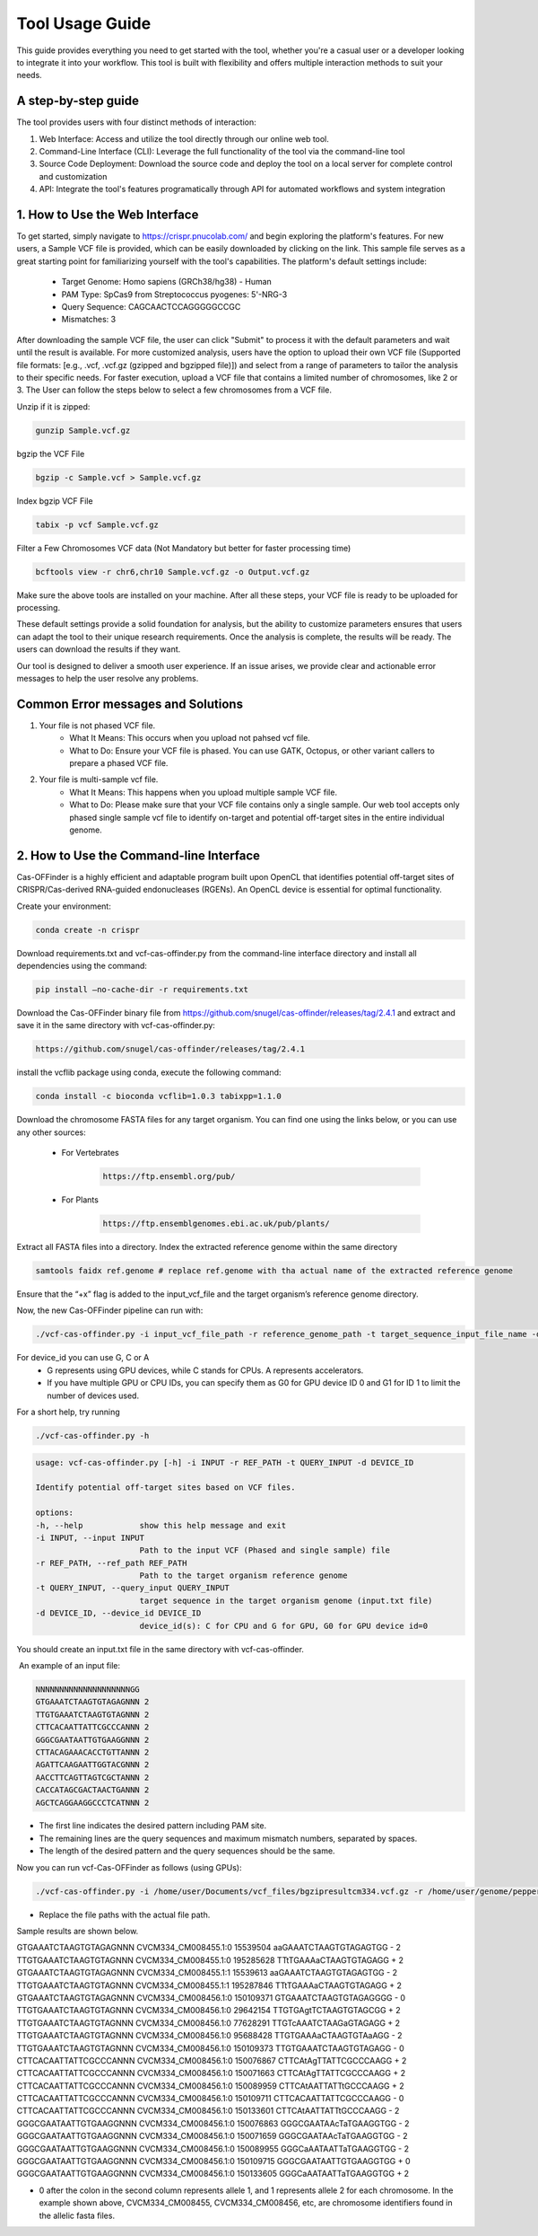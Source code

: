 ================
Tool Usage Guide
================
This guide provides everything you need to get started with the tool, whether you're a casual user or 
a developer looking to integrate it into your workflow. This tool is built with flexibility and offers multiple interaction methods to suit your needs.

A step-by-step guide
--------------------
The tool provides users with four distinct methods of interaction:

1. Web Interface: Access and utilize the tool directly through our online web tool.
2. Command-Line Interface (CLI): Leverage the full functionality of the tool via the command-line tool
3. Source Code Deployment: Download the source code and deploy the tool on a local server for complete control and customization
4. API: Integrate the tool's features programatically through  API for automated workflows and system integration


1. How to Use the Web Interface
-------------------------------

To get started, simply navigate to https://crispr.pnucolab.com/ and begin exploring the platform's features. For new users, a Sample VCF file is provided, which can be easily downloaded by clicking on the link. This sample file serves as a great starting point for familiarizing yourself with the tool's capabilities.
The platform's default settings include:

    - Target Genome: Homo sapiens (GRCh38/hg38) - Human
    - PAM Type: SpCas9 from Streptococcus pyogenes: 5'-NRG-3
    - Query Sequence: CAGCAACTCCAGGGGGCCGC
    - Mismatches: 3
After downloading the sample VCF file, the user can click "Submit" to process it with the default parameters and wait until the result is available. 
For more customized analysis, users have the option to upload their own VCF file (Supported file formats: [e.g., .vcf, .vcf.gz (gzipped and bgzipped file)]) and select from a range of parameters to tailor the analysis to their specific needs. For faster execution, upload a VCF file that contains a limited number of chromosomes, like 2 or 3. The User can follow the steps below to select a few chromosomes from a VCF file.

  
Unzip if it is zipped:


.. code-block:: bash

    gunzip Sample.vcf.gz

bgzip the VCF File


.. code-block:: bash

    bgzip -c Sample.vcf > Sample.vcf.gz

Index bgzip VCF File


.. code-block:: bash

    tabix -p vcf Sample.vcf.gz

Filter a Few Chromosomes VCF data (Not Mandatory but better for faster processing time)


.. code-block:: bash

    bcftools view -r chr6,chr10 Sample.vcf.gz -o Output.vcf.gz
 

Make sure the above tools are installed on your machine. After all these steps, your VCF file is ready to be uploaded for processing. 

These default settings provide a solid foundation for analysis, but the ability to customize parameters ensures that users can adapt the tool to their unique research requirements.
Once the analysis is complete, the results will be ready. The users can download the results if they want. 

Our tool is designed to deliver a smooth user experience. If an issue arises, we provide clear and actionable error messages to help the user resolve any problems.

Common Error messages and Solutions
-----------------------------------

1. Your file is not phased VCF file.
    -  What It Means: This occurs when you upload not pahsed vcf file. 
    -  What to Do: Ensure your VCF file is phased. You can use GATK, Octopus, or other variant callers to prepare a phased VCF file. 
2. Your file is multi-sample vcf file.
    -  What It Means: This happens when you upload multiple sample VCF file.
    -  What to Do: Please make sure that your VCF file contains only a single sample. Our web tool accepts only phased single sample vcf file to identify on-target and potential 
       off-target sites in the entire individual genome. 


2. How to Use the Command-line Interface
----------------------------------------

Cas-OFFinder is a highly efficient and adaptable program built upon OpenCL that identifies potential off-target sites of CRISPR/Cas-derived RNA-guided endonucleases (RGENs).
An OpenCL device is essential for optimal functionality.


Create your environment:


.. code-block:: bash

   conda create -n crispr



Download requirements.txt and vcf-cas-offinder.py from the command-line interface directory and install all dependencies using the command:


.. code-block:: bash

  pip install —no-cache-dir -r requirements.txt


Download the Cas-OFFinder binary file from https://github.com/snugel/cas-offinder/releases/tag/2.4.1 and extract and save it in the same directory with vcf-cas-offinder.py:


.. code-block:: bash

  https://github.com/snugel/cas-offinder/releases/tag/2.4.1
  

install the vcflib package using conda, execute the following command:


.. code-block:: bash

  conda install -c bioconda vcflib=1.0.3 tabixpp=1.1.0


Download the chromosome FASTA files for any target organism. You can find one using the links below, or you can use any other sources:

    - For Vertebrates


        .. code-block:: bash
        
           https://ftp.ensembl.org/pub/

 
    - For Plants

        .. code-block:: bash
                
                  https://ftp.ensemblgenomes.ebi.ac.uk/pub/plants/
         

Extract all FASTA files into a directory. Index the extracted reference genome within the same directory

.. code-block:: bash
        
           samtools faidx ref.genome # replace ref.genome with tha actual name of the extracted reference genome 


Ensure that the “+x” flag is added to the input_vcf_file and the target organism’s reference genome directory.

Now, the new Cas-OFFinder pipeline can run with:


.. code-block:: bash
        
          ./vcf-cas-offinder.py -i input_vcf_file_path -r reference_genome_path -t target_sequence_input_file_name -d device_id 



For device_id you can use G, C or A
     - G represents using GPU devices, while C stands for CPUs. A represents accelerators. 
     - If you have multiple GPU or CPU IDs, you can specify them as G0 for GPU device ID 0 and G1 for ID 1 to limit the number of devices used. 
For a short help, try running 


.. code-block:: bash
        
          ./vcf-cas-offinder.py -h 


.. code-block:: bash
        
  usage: vcf-cas-offinder.py [-h] -i INPUT -r REF_PATH -t QUERY_INPUT -d DEVICE_ID

  Identify potential off-target sites based on VCF files.

  options:
  -h, --help            show this help message and exit
  -i INPUT, --input INPUT
                        Path to the input VCF (Phased and single sample) file
  -r REF_PATH, --ref_path REF_PATH
                        Path to the target organism reference genome
  -t QUERY_INPUT, --query_input QUERY_INPUT
                        target sequence in the target organism genome (input.txt file)
  -d DEVICE_ID, --device_id DEVICE_ID
                        device_id(s): C for CPU and G for GPU, G0 for GPU device id=0


You should create an input.txt file in the same directory with vcf-cas-offinder. 

 An example of an input file:


.. code-block:: bash
        
      NNNNNNNNNNNNNNNNNNNNGG
      GTGAAATCTAAGTGTAGAGNNN 2
      TTGTGAAATCTAAGTGTAGNNN 2
      CTTCACAATTATTCGCCCANNN 2
      GGGCGAATAATTGTGAAGGNNN 2
      CTTACAGAAACACCTGTTANNN 2
      AGATTCAAGAATTGGTACGNNN 2
      AACCTTCAGTTAGTCGCTANNN 2
      CACCATAGCGACTAACTGANNN 2
      AGCTCAGGAAGGCCCTCATNNN 2

- The first line indicates the desired pattern including PAM site.
- The remaining lines are the query sequences and maximum mismatch numbers, separated by spaces.
- The length of the desired pattern and the query sequences should be the same.

Now you can run vcf-Cas-OFFinder as follows (using GPUs):


.. code-block:: bash
        
      ./vcf-cas-offinder.py -i /home/user/Documents/vcf_files/bgzipresultcm334.vcf.gz -r /home/user/genome/pepper_ref/GCA_000512255.2_ASM51225v2_genomic.fa -t input.txt -d G1


- Replace the file paths with the actual file path. 

Sample results are shown below.

.. code-block:: bash
        
GTGAAATCTAAGTGTAGAGNNN	CVCM334_CM008455.1:0	15539504	aaGAAATCTAAGTGTAGAGTGG	-	2
TTGTGAAATCTAAGTGTAGNNN	CVCM334_CM008455.1:0	195285628	TTtTGAAAaCTAAGTGTAGAGG	+	2
GTGAAATCTAAGTGTAGAGNNN	CVCM334_CM008455.1:1	15539613	aaGAAATCTAAGTGTAGAGTGG	-	2
TTGTGAAATCTAAGTGTAGNNN	CVCM334_CM008455.1:1	195287846	TTtTGAAAaCTAAGTGTAGAGG	+	2
GTGAAATCTAAGTGTAGAGNNN	CVCM334_CM008456.1:0	150109371	GTGAAATCTAAGTGTAGAGGGG	-	0
TTGTGAAATCTAAGTGTAGNNN	CVCM334_CM008456.1:0	29642154	TTGTGAgtTCTAAGTGTAGCGG	+	2
TTGTGAAATCTAAGTGTAGNNN	CVCM334_CM008456.1:0	77628291	TTGTcAAATCTAAGaGTAGAGG	+	2
TTGTGAAATCTAAGTGTAGNNN	CVCM334_CM008456.1:0	95688428	TTGTGAAAaCTAAGTGTAaAGG	-	2
TTGTGAAATCTAAGTGTAGNNN	CVCM334_CM008456.1:0	150109373	TTGTGAAATCTAAGTGTAGAGG	-	0
CTTCACAATTATTCGCCCANNN	CVCM334_CM008456.1:0	150076867	CTTCAtAgTTATTCGCCCAAGG	+	2
CTTCACAATTATTCGCCCANNN	CVCM334_CM008456.1:0	150071663	CTTCAtAgTTATTCGCCCAAGG	+	2
CTTCACAATTATTCGCCCANNN	CVCM334_CM008456.1:0	150089959	CTTCAtAATTATTtGCCCAAGG	+	2
CTTCACAATTATTCGCCCANNN	CVCM334_CM008456.1:0	150109711	CTTCACAATTATTCGCCCAAGG	-	0
CTTCACAATTATTCGCCCANNN	CVCM334_CM008456.1:0	150133601	CTTCAtAATTATTtGCCCAAGG	-	2
GGGCGAATAATTGTGAAGGNNN	CVCM334_CM008456.1:0	150076863	GGGCGAATAAcTaTGAAGGTGG	-	2
GGGCGAATAATTGTGAAGGNNN	CVCM334_CM008456.1:0	150071659	GGGCGAATAAcTaTGAAGGTGG	-	2
GGGCGAATAATTGTGAAGGNNN	CVCM334_CM008456.1:0	150089955	GGGCaAATAATTaTGAAGGTGG	-	2
GGGCGAATAATTGTGAAGGNNN	CVCM334_CM008456.1:0	150109715	GGGCGAATAATTGTGAAGGTGG	+	0
GGGCGAATAATTGTGAAGGNNN	CVCM334_CM008456.1:0	150133605	GGGCaAATAATTaTGAAGGTGG	+	2



- 0 after the colon in the second column represents allele 1, and 1 represents allele 2 for each chromosome. In the example shown above, CVCM334_CM008455, CVCM334_CM008456, etc, are chromosome identifiers found in the allelic fasta files. 

